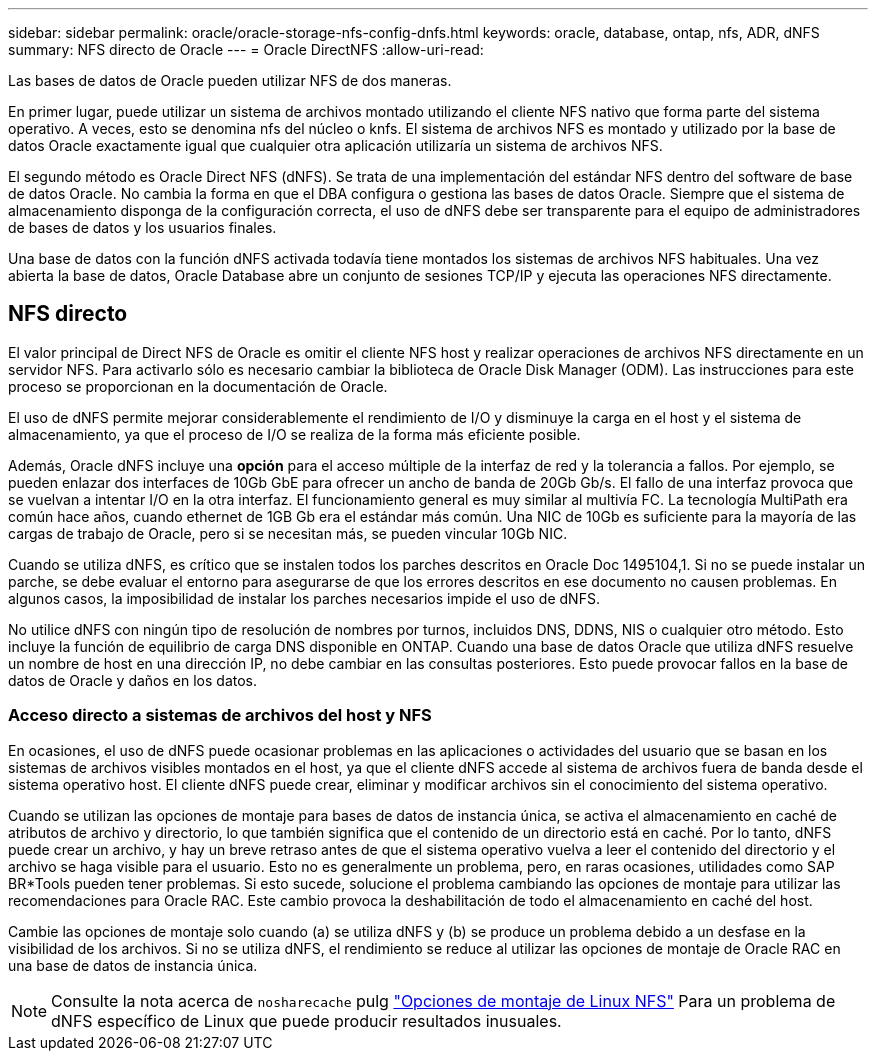 ---
sidebar: sidebar 
permalink: oracle/oracle-storage-nfs-config-dnfs.html 
keywords: oracle, database, ontap, nfs, ADR, dNFS 
summary: NFS directo de Oracle 
---
= Oracle DirectNFS
:allow-uri-read: 


[role="lead"]
Las bases de datos de Oracle pueden utilizar NFS de dos maneras.

En primer lugar, puede utilizar un sistema de archivos montado utilizando el cliente NFS nativo que forma parte del sistema operativo. A veces, esto se denomina nfs del núcleo o knfs. El sistema de archivos NFS es montado y utilizado por la base de datos Oracle exactamente igual que cualquier otra aplicación utilizaría un sistema de archivos NFS.

El segundo método es Oracle Direct NFS (dNFS). Se trata de una implementación del estándar NFS dentro del software de base de datos Oracle. No cambia la forma en que el DBA configura o gestiona las bases de datos Oracle. Siempre que el sistema de almacenamiento disponga de la configuración correcta, el uso de dNFS debe ser transparente para el equipo de administradores de bases de datos y los usuarios finales.

Una base de datos con la función dNFS activada todavía tiene montados los sistemas de archivos NFS habituales. Una vez abierta la base de datos, Oracle Database abre un conjunto de sesiones TCP/IP y ejecuta las operaciones NFS directamente.



== NFS directo

El valor principal de Direct NFS de Oracle es omitir el cliente NFS host y realizar operaciones de archivos NFS directamente en un servidor NFS. Para activarlo sólo es necesario cambiar la biblioteca de Oracle Disk Manager (ODM). Las instrucciones para este proceso se proporcionan en la documentación de Oracle.

El uso de dNFS permite mejorar considerablemente el rendimiento de I/O y disminuye la carga en el host y el sistema de almacenamiento, ya que el proceso de I/O se realiza de la forma más eficiente posible.

Además, Oracle dNFS incluye una *opción* para el acceso múltiple de la interfaz de red y la tolerancia a fallos. Por ejemplo, se pueden enlazar dos interfaces de 10Gb GbE para ofrecer un ancho de banda de 20Gb Gb/s. El fallo de una interfaz provoca que se vuelvan a intentar I/O en la otra interfaz. El funcionamiento general es muy similar al multivía FC. La tecnología MultiPath era común hace años, cuando ethernet de 1GB Gb era el estándar más común. Una NIC de 10Gb es suficiente para la mayoría de las cargas de trabajo de Oracle, pero si se necesitan más, se pueden vincular 10Gb NIC.

Cuando se utiliza dNFS, es crítico que se instalen todos los parches descritos en Oracle Doc 1495104,1. Si no se puede instalar un parche, se debe evaluar el entorno para asegurarse de que los errores descritos en ese documento no causen problemas. En algunos casos, la imposibilidad de instalar los parches necesarios impide el uso de dNFS.

No utilice dNFS con ningún tipo de resolución de nombres por turnos, incluidos DNS, DDNS, NIS o cualquier otro método. Esto incluye la función de equilibrio de carga DNS disponible en ONTAP. Cuando una base de datos Oracle que utiliza dNFS resuelve un nombre de host en una dirección IP, no debe cambiar en las consultas posteriores. Esto puede provocar fallos en la base de datos de Oracle y daños en los datos.



=== Acceso directo a sistemas de archivos del host y NFS

En ocasiones, el uso de dNFS puede ocasionar problemas en las aplicaciones o actividades del usuario que se basan en los sistemas de archivos visibles montados en el host, ya que el cliente dNFS accede al sistema de archivos fuera de banda desde el sistema operativo host. El cliente dNFS puede crear, eliminar y modificar archivos sin el conocimiento del sistema operativo.

Cuando se utilizan las opciones de montaje para bases de datos de instancia única, se activa el almacenamiento en caché de atributos de archivo y directorio, lo que también significa que el contenido de un directorio está en caché. Por lo tanto, dNFS puede crear un archivo, y hay un breve retraso antes de que el sistema operativo vuelva a leer el contenido del directorio y el archivo se haga visible para el usuario. Esto no es generalmente un problema, pero, en raras ocasiones, utilidades como SAP BR*Tools pueden tener problemas. Si esto sucede, solucione el problema cambiando las opciones de montaje para utilizar las recomendaciones para Oracle RAC. Este cambio provoca la deshabilitación de todo el almacenamiento en caché del host.

Cambie las opciones de montaje solo cuando (a) se utiliza dNFS y (b) se produce un problema debido a un desfase en la visibilidad de los archivos. Si no se utiliza dNFS, el rendimiento se reduce al utilizar las opciones de montaje de Oracle RAC en una base de datos de instancia única.


NOTE: Consulte la nota acerca de `nosharecache` pulg link:../host-configuration/linux.html#linux-direct-nfs["Opciones de montaje de Linux NFS"] Para un problema de dNFS específico de Linux que puede producir resultados inusuales.

